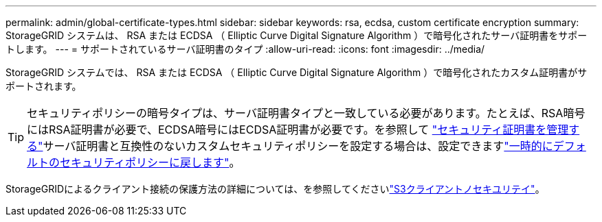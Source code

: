 ---
permalink: admin/global-certificate-types.html 
sidebar: sidebar 
keywords: rsa, ecdsa, custom certificate encryption 
summary: StorageGRID システムは、 RSA または ECDSA （ Elliptic Curve Digital Signature Algorithm ）で暗号化されたサーバ証明書をサポートします。 
---
= サポートされているサーバ証明書のタイプ
:allow-uri-read: 
:icons: font
:imagesdir: ../media/


[role="lead"]
StorageGRID システムでは、 RSA または ECDSA （ Elliptic Curve Digital Signature Algorithm ）で暗号化されたカスタム証明書がサポートされます。


TIP: セキュリティポリシーの暗号タイプは、サーバ証明書タイプと一致している必要があります。たとえば、RSA暗号にはRSA証明書が必要で、ECDSA暗号にはECDSA証明書が必要です。を参照して link:using-storagegrid-security-certificates.html["セキュリティ証明書を管理する"]サーバ証明書と互換性のないカスタムセキュリティポリシーを設定する場合は、設定できますlink:manage-tls-ssh-policy.html#temporarily-revert-to-default-security-policy["一時的にデフォルトのセキュリティポリシーに戻します"]。

StorageGRIDによるクライアント接続の保護方法の詳細については、を参照してくださいlink:security-for-clients.html["S3クライアントノセキユリテイ"]。

